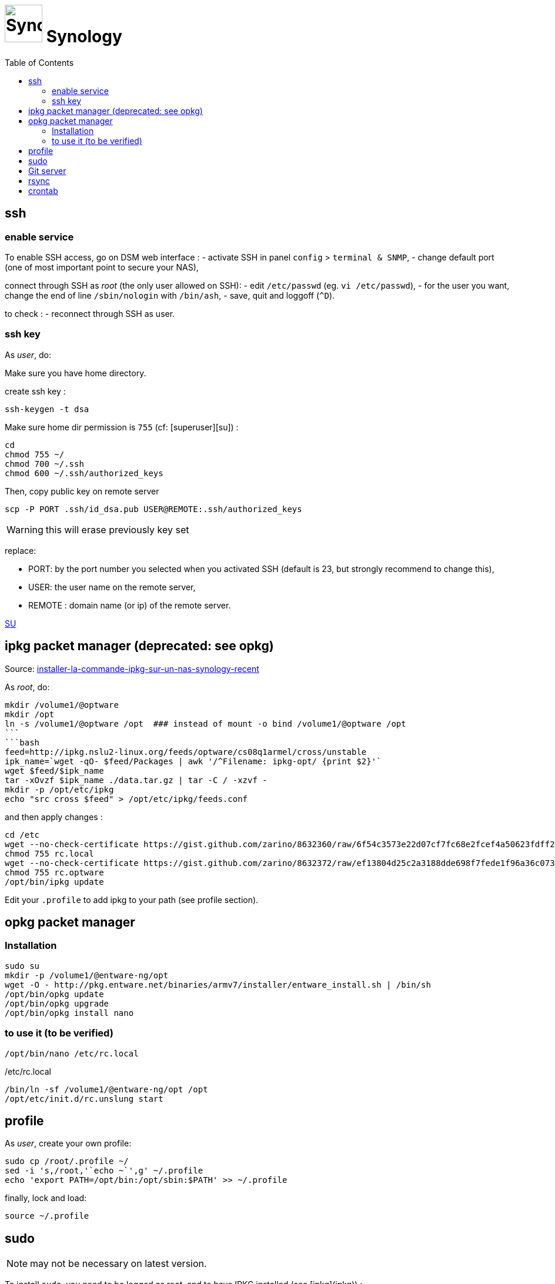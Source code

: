 = image:icon_synology.svg["Synology", width=64px] Synology
:toc:

== ssh

=== enable service

To enable SSH access, go on DSM web interface :
- activate SSH in panel `config` > `terminal & SNMP`,
- change default port (one of most important point to secure your NAS),

connect through SSH as _root_ (the only user allowed on SSH):
- edit `/etc/passwd` (eg. `vi /etc/passwd`),
- for the user you want,  change the end of line `/sbin/nologin` with `/bin/ash`,
- save, quit and loggoff (`^D`).

to check :
- reconnect through SSH as user.

=== ssh key
As _user_, do:

Make sure you have home directory.

create ssh key :
[source,bash]
----
ssh-keygen -t dsa
----

Make sure home dir permission is `755` (cf: [superuser][su]) :
[source,bash]
----
cd
chmod 755 ~/
chmod 700 ~/.ssh
chmod 600 ~/.ssh/authorized_keys
----

Then, copy public key on remote server
[source,bash]
----
scp -P PORT .ssh/id_dsa.pub USER@REMOTE:.ssh/authorized_keys
----

WARNING: this will erase previously key set

replace:

  - PORT: by the port number you selected when you activated SSH (default is 23, but strongly recommend to change this),
  - USER: the user name on the remote server,
  - REMOTE : domain name (or ip) of the remote server.


https://superuser.com/questions/736055/ssh-with-no-password-passwordless-on-synology-dsm-5-as-other-non-root-user/769819#769819?newreg=593ce82fe74c491f80bb906c69644f49[SU]

== ipkg packet manager (deprecated: see opkg)
Source: http://blog.nouveauxterritoires.fr/fr/2014/04/23/installer-la-commande-ipkg-sur-un-nas-synology-recent/[installer-la-commande-ipkg-sur-un-nas-synology-recent]

As _root_, do:
[source,bash]
----
mkdir /volume1/@optware
mkdir /opt
ln -s /volume1/@optware /opt  ### instead of mount -o bind /volume1/@optware /opt
```
```bash
feed=http://ipkg.nslu2-linux.org/feeds/optware/cs08q1armel/cross/unstable
ipk_name=`wget -qO- $feed/Packages | awk '/^Filename: ipkg-opt/ {print $2}'`
wget $feed/$ipk_name
tar -xOvzf $ipk_name ./data.tar.gz | tar -C / -xzvf -
mkdir -p /opt/etc/ipkg
echo "src cross $feed" > /opt/etc/ipkg/feeds.conf
----


and then apply changes :

[source,bash]
----
cd /etc
wget --no-check-certificate https://gist.github.com/zarino/8632360/raw/6f54c3573e22d07cf7fc68e2fcef4a50623fdff2/rc.local
chmod 755 rc.local
wget --no-check-certificate https://gist.github.com/zarino/8632372/raw/ef13804d25c2a3188dde698f7fede1f96a36c073/rc.optware
chmod 755 rc.optware
/opt/bin/ipkg update
----

Edit your `.profile` to add ipkg to your path (see profile section).

== opkg packet manager

=== Installation

[source,bash]
----
sudo su
mkdir -p /volume1/@entware-ng/opt
wget -O - http://pkg.entware.net/binaries/armv7/installer/entware_install.sh | /bin/sh
/opt/bin/opkg update
/opt/bin/opkg upgrade
/opt/bin/opkg install nano
----

=== to use it (to be verified)

[source,bash]
----
/opt/bin/nano /etc/rc.local
----

./etc/rc.local
----
/bin/ln -sf /volume1/@entware-ng/opt /opt
/opt/etc/init.d/rc.unslung start
----

== profile
As _user_, create your own profile:
```bash
sudo cp /root/.profile ~/
sed -i 's,/root,'`echo ~`',g' ~/.profile
echo 'export PATH=/opt/bin:/opt/sbin:$PATH' >> ~/.profile
```

finally, lock and load:
[source,bash]
----
source ~/.profile
----

== sudo
NOTE: may not be necessary on latest version.

To install `sudo`, you need to be logged as root, and to have IPKG installed (see [ipkg](ipkg)) :
[source,bash]
----
ipkg install sudo
----

 and add your user (replace 'user' by your own username) to the sudoers :
 edit `/opt/etc/sudoers` (eg. `nano /opt/etc/sudoers`), append somewhere :
```bash
user ALL=(ALL) ALL
```

== Git server
Enable git server package in DSM, and allow port forwarding in ssh. Edit
[source,bash]
----
/etc/ssh/ssh_config
----

uncomment the following line :
----
AllowForwarding yes
----

== rsync
see [rsync](rsync.md) page.

== crontab
NOTE: `/etc/crontab` is reset at each synology updates. I recommend to use the synology cron hadler (in DSM) instead of directly edit crontab by your own.
